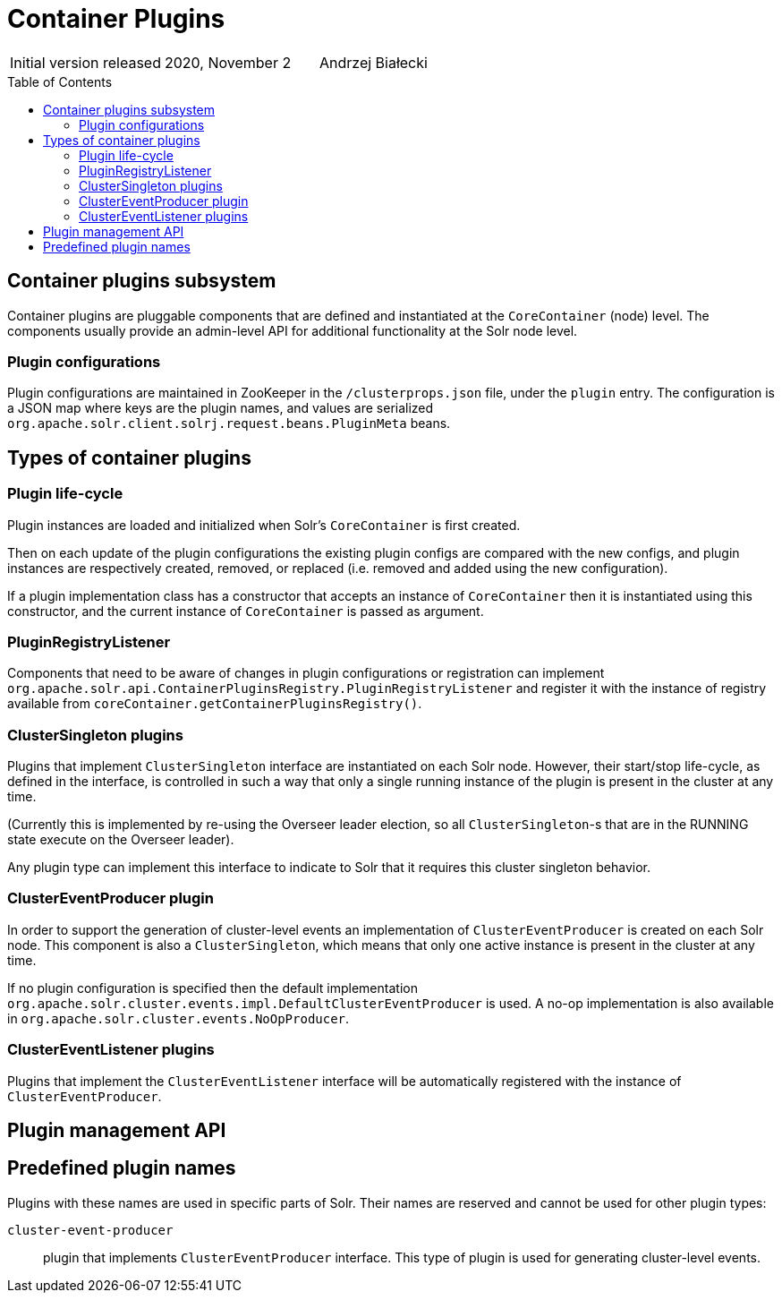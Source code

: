 = Container Plugins
:toc: macro
:toclevels: 3

|===
| Initial version released| 2020, November 2|Andrzej Białecki
|===

toc::[]

== Container plugins subsystem
Container plugins are pluggable components that are defined and instantiated at the
`CoreContainer` (node) level. The components usually provide an admin-level API for
additional functionality at the Solr node level.

=== Plugin configurations
Plugin configurations are maintained in ZooKeeper in the `/clusterprops.json` file, under
the `plugin` entry. The configuration is a JSON map where keys are the plugin names, and
values are serialized `org.apache.solr.client.solrj.request.beans.PluginMeta` beans.

== Types of container plugins

=== Plugin life-cycle
Plugin instances are loaded and initialized when Solr's `CoreContainer` is first created.

Then on each update of the plugin configurations the existing plugin configs are compared
with the new configs, and plugin instances are respectively created, removed, or
replaced (i.e. removed and added using the new configuration).

If a plugin implementation class has a constructor that accepts an instance of
`CoreContainer` then it is instantiated using this constructor, and the current instance
of `CoreContainer` is passed as argument.

=== PluginRegistryListener
Components that need to be aware of changes in plugin configurations or registration can
implement `org.apache.solr.api.ContainerPluginsRegistry.PluginRegistryListener` and register
it with the instance of registry available from `coreContainer.getContainerPluginsRegistry()`.

=== ClusterSingleton plugins
Plugins that implement `ClusterSingleton` interface are instantiated on each
Solr node. However, their start/stop life-cycle, as defined in the interface,
is controlled in such a way that only a single running instance of the plugin
is present in the cluster at any time.

(Currently this is implemented by re-using the Overseer leader election, so all
`ClusterSingleton`-s that are in the RUNNING state execute on the Overseer leader).

Any plugin type can implement this interface to indicate to Solr that
it requires this cluster singleton behavior.

// explain plugins that register Api-s
// explain plugins that don't implement any Api
=== ClusterEventProducer plugin
In order to support the generation of cluster-level events an implementation of
`ClusterEventProducer` is created on each Solr node. This component is also a
`ClusterSingleton`, which means that only one active instance is present in the
cluster at any time.

If no plugin configuration is specified then the default implementation
`org.apache.solr.cluster.events.impl.DefaultClusterEventProducer` is used. A no-op
implementation is also available in `org.apache.solr.cluster.events.NoOpProducer`.

=== ClusterEventListener plugins
Plugins that implement the `ClusterEventListener` interface will be automatically
registered with the instance of `ClusterEventProducer`.

== Plugin management API

== Predefined plugin names

Plugins with these names are used in specific parts of Solr. Their names are reserved
and cannot be used for other plugin types:

// XXX uncomment when we move the config to plugins
//`placement-plugin`::
//plugin that implements `PlacementPlugin` interface. This type of plugin
//determines the replica placement strategy in the cluster.

`cluster-event-producer`::
plugin that implements `ClusterEventProducer` interface. This type of plugin
is used for generating cluster-level events.